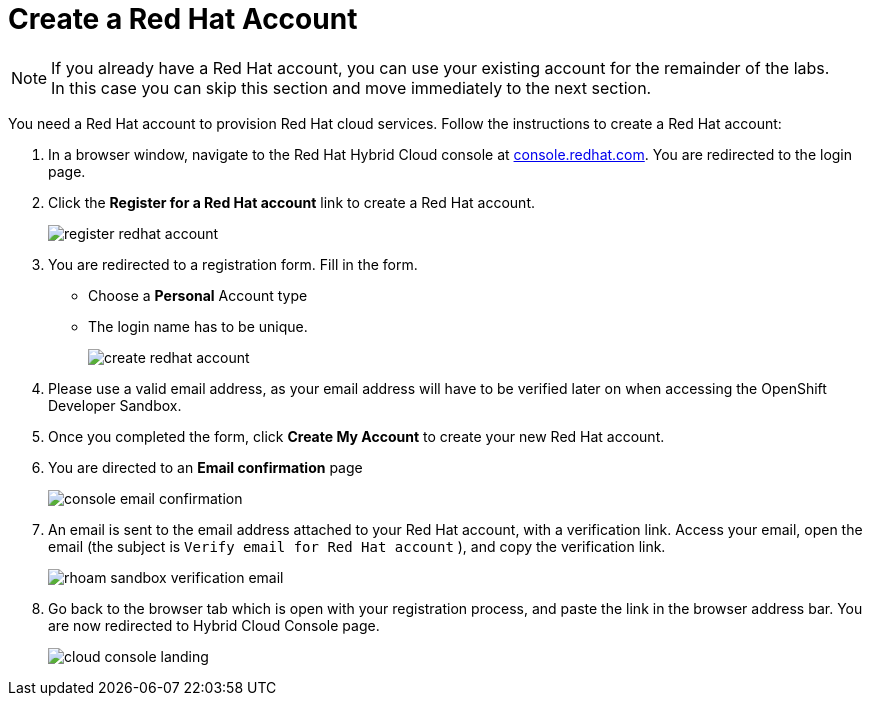 :icons: font
:imagesdir: ../assets/images

= Create a Red Hat Account

[NOTE]
====
If you already have a Red Hat account, you can use your existing account for the remainder of the labs. +
In this case you can skip this section and move immediately to the next section.
====

You need a Red Hat account to provision Red Hat cloud services. Follow the instructions to create a Red Hat account:

. In a browser window, navigate to the Red Hat Hybrid Cloud console at link:https://console.redhat.com[console.redhat.com,role=external,window=_blank]. You are redirected to the login page.
. Click the *Register for a Red Hat account* link to create a Red Hat account.
+
image::register-redhat-account.png[]
. You are redirected to a registration form. Fill in the form.
** Choose a *Personal* Account type
** The login name has to be unique.
+
image::create-redhat-account.png[]
. Please use a valid email address, as your email address will have to be verified later on when accessing the OpenShift Developer Sandbox.
. Once you completed the form, click *Create My Account* to create your new Red Hat account.
. You are directed to an *Email confirmation* page
+
image::console-email-confirmation.png[] 
. An email is sent to the email address attached to your Red Hat account, with a verification link. Access your email, open the email (the subject is `Verify email for Red Hat account` ), and copy the verification link.
+
image::rhoam-sandbox-verification-email.png[]
. Go back to the browser tab which is open with your registration process, and paste the link in the browser address bar. You are now redirected to Hybrid Cloud Console page.
+
image::cloud-console-landing.png[] 
